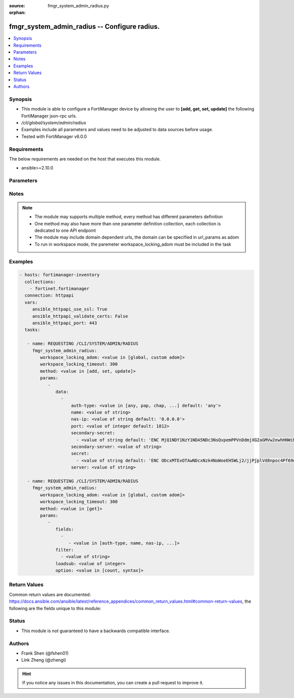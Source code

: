 :source: fmgr_system_admin_radius.py

:orphan:

.. _fmgr_system_admin_radius:

fmgr_system_admin_radius -- Configure radius.
+++++++++++++++++++++++++++++++++++++++++++++

.. versionadded:: 2.10

.. contents::
   :local:
   :depth: 1


Synopsis
--------

- This module is able to configure a FortiManager device by allowing the user to **[add, get, set, update]** the following FortiManager json-rpc urls.
- `/cli/global/system/admin/radius`
- Examples include all parameters and values need to be adjusted to data sources before usage.
- Tested with FortiManager v6.0.0


Requirements
------------
The below requirements are needed on the host that executes this module.

- ansible>=2.10.0



Parameters
----------

.. raw:: html

 <ul>
 <li><span class="li-head">workspace_locking_adom</span> - Acquire the workspace lock if FortiManager is running in workspace mode <span class="li-normal">type: str</span> <span class="li-required">required: false</span> <span class="li-normal"> choices: global, custom dom</span> </li>
 <li><span class="li-head">workspace_locking_timeout</span> - The maximum time in seconds to wait for other users to release workspace lock <span class="li-normal">type: integer</span> <span class="li-required">required: false</span>  <span class="li-normal">default: 300</span> </li>
 <li><span class="li-head">parameters for method: [add, set, update]</span> - Configure radius.</li>
 <ul class="ul-self">
 <li><span class="li-head">data</span> - No description for the parameter <span class="li-normal">type: array</span> <ul class="ul-self">
 <li><span class="li-head">auth-type</span> - Authentication protocol. <span class="li-normal">type: str</span>  <span class="li-normal">choices: [any, pap, chap, mschap2]</span>  <span class="li-normal">default: any</span> </li>
 <li><span class="li-head">name</span> - Name. <span class="li-normal">type: str</span> </li>
 <li><span class="li-head">nas-ip</span> - NAS IP address and called station ID. <span class="li-normal">type: str</span>  <span class="li-normal">default: 0.0.0.0</span> </li>
 <li><span class="li-head">port</span> - Server port. <span class="li-normal">type: int</span>  <span class="li-normal">default: 1812</span> </li>
 <li><span class="li-head">secondary-secret</span> - No description for the parameter <span class="li-normal">type: array</span> <ul class="ul-self">
 <li><span class="li-head">{no-name}</span> - No description for the parameter <span class="li-normal">type: str</span>  <span class="li-normal">default: ENC MjQ1NDY1NzY1NDA5NDc3NsQvpemPPVnDdmjXG2aGMVw2ewhHNWiM5dWsNnfyIP59U/x0Sh3pI2ORfJmJ/m2bQ9guTxrIH8uvVP4gzItuNQvVvgS5sR/Y4x3jjlmrhvA0vK8TjoXt6sFKfKe86/vEo/cg3Y/RJFF1a1dkdDKNjHxCXJIL</span> </li>
 </ul>
 <li><span class="li-head">secondary-server</span> - Secondary server name/IP. <span class="li-normal">type: str</span> </li>
 <li><span class="li-head">secret</span> - No description for the parameter <span class="li-normal">type: array</span> <ul class="ul-self">
 <li><span class="li-head">{no-name}</span> - No description for the parameter <span class="li-normal">type: str</span>  <span class="li-normal">default: ENC ODcxMTExOTAwNDcxNzk4NoWoeEH5WLj2/jjPjplVd8npoc4Pf69w03rfqCi4oVPVPLjIKZTbFLtwEaPQESVBBguR6N1nV9qaAP9EHiMLSzU7Ff/g5ui7hXGXo4hEkXIP09D4PY2eQg9Htz8Oqm42M148kMuPADC3cx8nsiVWb001mIvf</span> </li>
 </ul>
 <li><span class="li-head">server</span> - Server name/IP. <span class="li-normal">type: str</span> </li>
 </ul>
 </ul>
 <li><span class="li-head">parameters for method: [get]</span> - Configure radius.</li>
 <ul class="ul-self">
 <li><span class="li-head">fields</span> - No description for the parameter <span class="li-normal">type: array</span> <ul class="ul-self">
 <li><span class="li-head">{no-name}</span> - No description for the parameter <span class="li-normal">type: array</span> <ul class="ul-self">
 <li><span class="li-head">{no-name}</span> - No description for the parameter <span class="li-normal">type: str</span>  <span class="li-normal">choices: [auth-type, name, nas-ip, port, secondary-secret, secondary-server, secret, server]</span> </li>
 </ul>
 </ul>
 <li><span class="li-head">filter</span> - No description for the parameter <span class="li-normal">type: array</span> <ul class="ul-self">
 <li><span class="li-head">{no-name}</span> - No description for the parameter <span class="li-normal">type: str</span> </li>
 </ul>
 <li><span class="li-head">loadsub</span> - Enable or disable the return of any sub-objects. <span class="li-normal">type: int</span> </li>
 <li><span class="li-head">option</span> - Set fetch option for the request. <span class="li-normal">type: str</span>  <span class="li-normal">choices: [count, syntax]</span> </li>
 </ul>
 </ul>






Notes
-----
.. note::

   - The module may supports multiple method, every method has different parameters definition

   - One method may also have more than one parameter definition collection, each collection is dedicated to one API endpoint

   - The module may include domain dependent urls, the domain can be specified in url_params as adom

   - To run in workspace mode, the paremeter workspace_locking_adom must be included in the task

Examples
--------

.. code-block:: yaml+jinja

 - hosts: fortimanager-inventory
   collections:
     - fortinet.fortimanager
   connection: httpapi
   vars:
      ansible_httpapi_use_ssl: True
      ansible_httpapi_validate_certs: False
      ansible_httpapi_port: 443
   tasks:

    - name: REQUESTING /CLI/SYSTEM/ADMIN/RADIUS
      fmgr_system_admin_radius:
         workspace_locking_adom: <value in [global, custom adom]>
         workspace_locking_timeout: 300
         method: <value in [add, set, update]>
         params:
            -
               data:
                 -
                     auth-type: <value in [any, pap, chap, ...] default: 'any'>
                     name: <value of string>
                     nas-ip: <value of string default: '0.0.0.0'>
                     port: <value of integer default: 1812>
                     secondary-secret:
                       - <value of string default: 'ENC MjQ1NDY1NzY1NDA5NDc3NsQvpemPPVnDdmjXG2aGMVw2ewhHNWiM5dWsNnfyIP59U/x0Sh3p...'>
                     secondary-server: <value of string>
                     secret:
                       - <value of string default: 'ENC ODcxMTExOTAwNDcxNzk4NoWoeEH5WLj2/jjPjplVd8npoc4Pf69w03rfqCi4oVPVPLjIKZTb...'>
                     server: <value of string>

    - name: REQUESTING /CLI/SYSTEM/ADMIN/RADIUS
      fmgr_system_admin_radius:
         workspace_locking_adom: <value in [global, custom adom]>
         workspace_locking_timeout: 300
         method: <value in [get]>
         params:
            -
               fields:
                 -
                    - <value in [auth-type, name, nas-ip, ...]>
               filter:
                 - <value of string>
               loadsub: <value of integer>
               option: <value in [count, syntax]>



Return Values
-------------


Common return values are documented: https://docs.ansible.com/ansible/latest/reference_appendices/common_return_values.html#common-return-values, the following are the fields unique to this module:


.. raw:: html

 <ul>
 <li><span class="li-return"> return values for method: [add, set, update]</span> </li>
 <ul class="ul-self">
 <li><span class="li-return">status</span>
 - No description for the parameter <span class="li-normal">type: dict</span> <ul class="ul-self">
 <li> <span class="li-return"> code </span> - No description for the parameter <span class="li-normal">type: int</span>  </li>
 <li> <span class="li-return"> message </span> - No description for the parameter <span class="li-normal">type: str</span>  </li>
 </ul>
 <li><span class="li-return">url</span>
 - No description for the parameter <span class="li-normal">type: str</span>  <span class="li-normal">example: /cli/global/system/admin/radius</span>  </li>
 </ul>
 <li><span class="li-return"> return values for method: [get]</span> </li>
 <ul class="ul-self">
 <li><span class="li-return">data</span>
 - No description for the parameter <span class="li-normal">type: array</span> <ul class="ul-self">
 <li> <span class="li-return"> auth-type </span> - Authentication protocol. <span class="li-normal">type: str</span>  <span class="li-normal">example: any</span>  </li>
 <li> <span class="li-return"> name </span> - Name. <span class="li-normal">type: str</span>  </li>
 <li> <span class="li-return"> nas-ip </span> - NAS IP address and called station ID. <span class="li-normal">type: str</span>  <span class="li-normal">example: 0.0.0.0</span>  </li>
 <li> <span class="li-return"> port </span> - Server port. <span class="li-normal">type: int</span>  <span class="li-normal">example: 1812</span>  </li>
 <li> <span class="li-return"> secondary-secret </span> - No description for the parameter <span class="li-normal">type: array</span> <ul class="ul-self">
 <li><span class="li-return">{no-name}</span> - No description for the parameter <span class="li-normal">type: str</span>  <span class="li-normal">example: ENC MjQ1NDY1NzY1NDA5NDc3NsQvpemPPVnDdmjXG2aGMVw2ewhHNWiM5dWsNnfyIP59U/x0Sh3pI2ORfJmJ/m2bQ9guTxrIH8uvVP4gzItuNQvVvgS5sR/Y4x3jjlmrhvA0vK8TjoXt6sFKfKe86/vEo/cg3Y/RJFF1a1dkdDKNjHxCXJIL</span>  </li>
 </ul>
 <li> <span class="li-return"> secondary-server </span> - Secondary server name/IP. <span class="li-normal">type: str</span>  </li>
 <li> <span class="li-return"> secret </span> - No description for the parameter <span class="li-normal">type: array</span> <ul class="ul-self">
 <li><span class="li-return">{no-name}</span> - No description for the parameter <span class="li-normal">type: str</span>  <span class="li-normal">example: ENC ODcxMTExOTAwNDcxNzk4NoWoeEH5WLj2/jjPjplVd8npoc4Pf69w03rfqCi4oVPVPLjIKZTbFLtwEaPQESVBBguR6N1nV9qaAP9EHiMLSzU7Ff/g5ui7hXGXo4hEkXIP09D4PY2eQg9Htz8Oqm42M148kMuPADC3cx8nsiVWb001mIvf</span>  </li>
 </ul>
 <li> <span class="li-return"> server </span> - Server name/IP. <span class="li-normal">type: str</span>  </li>
 </ul>
 <li><span class="li-return">status</span>
 - No description for the parameter <span class="li-normal">type: dict</span> <ul class="ul-self">
 <li> <span class="li-return"> code </span> - No description for the parameter <span class="li-normal">type: int</span>  </li>
 <li> <span class="li-return"> message </span> - No description for the parameter <span class="li-normal">type: str</span>  </li>
 </ul>
 <li><span class="li-return">url</span>
 - No description for the parameter <span class="li-normal">type: str</span>  <span class="li-normal">example: /cli/global/system/admin/radius</span>  </li>
 </ul>
 </ul>





Status
------

- This module is not guaranteed to have a backwards compatible interface.


Authors
-------

- Frank Shen (@fshen01)
- Link Zheng (@zhengl)


.. hint::

    If you notice any issues in this documentation, you can create a pull request to improve it.



